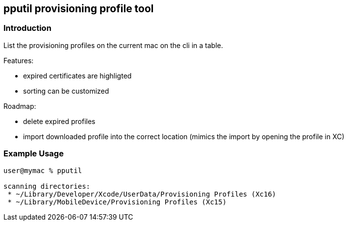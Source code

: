 == pputil provisioning profile tool

=== Introduction

List the provisioning profiles on the current mac on the cli in a table.

Features:

* expired certificates are highligted
* sorting can be customized

Roadmap:

* delete expired profiles
* import downloaded profile into the correct location (mimics the import by opening the profile in XC)

=== Example Usage

```
user@mymac % pputil

scanning directories:
 * ~/Library/Developer/Xcode/UserData/Provisioning Profiles (Xc16)
 * ~/Library/MobileDevice/Provisioning Profiles (Xc15)

```
